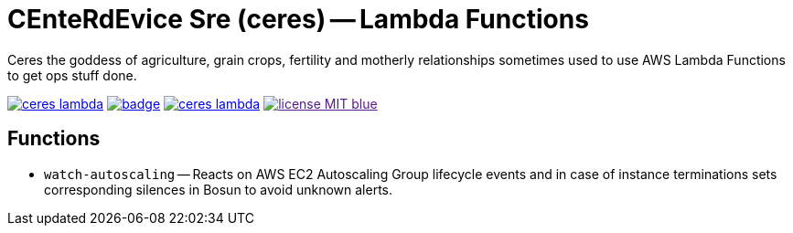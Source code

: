 = CEnteRdEvice Sre (ceres) -- Lambda Functions
Ceres the goddess of agriculture, grain crops, fertility and motherly relationships sometimes used to use AWS Lambda Functions to get ops stuff done.

image:https://travis-ci.org/centerdevice/ceres-lambda.svg?branch=master[link="https://travis-ci.org/CenterDevice/ceres-lambda"] image:https://codecov.io/gh/centerdevice/ceres-lambda/branch/master/graph/badge.svg[link="https://codecov.io/gh/centerdevice/ceres-lambda"] image:https://img.shields.io/github/release/centerdevice/ceres-lambda.svg[link="https://github.com/centerdevice/ceres-lambda/releases"] image:https://img.shields.io/badge/license-MIT-blue.svg?label=License[link="./LICENSE]

== Functions

* `watch-autoscaling` -- Reacts on AWS EC2 Autoscaling Group lifecycle events and in case of instance terminations sets corresponding silences in Bosun to avoid unknown alerts.

